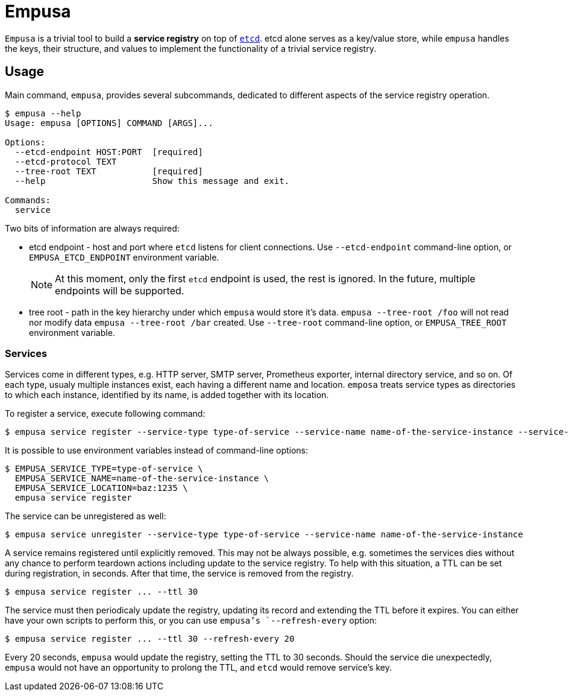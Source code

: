 = Empusa

`Empusa` is a trivial tool to build a *service registry* on top of https://etcd.io/[`etcd`]. etcd alone serves as a key/value store, while `empusa` handles the keys, their structure, and values to implement the functionality of a trivial service registry.


== Usage

Main command, `empusa`, provides several subcommands, dedicated to different aspects of the service registry operation.

[source,shell]
....
$ empusa --help
Usage: empusa [OPTIONS] COMMAND [ARGS]...

Options:
  --etcd-endpoint HOST:PORT  [required]
  --etcd-protocol TEXT
  --tree-root TEXT           [required]
  --help                     Show this message and exit.

Commands:
  service
....

Two bits of information are always required:

* etcd endpoint - host and port where `etcd` listens for client connections. Use `--etcd-endpoint` command-line option, or `EMPUSA_ETCD_ENDPOINT` environment variable.
+
[NOTE]
====
At this moment, only the first `etcd` endpoint is used, the rest is ignored. In the future, multiple endpoints will be supported.
====
+
* tree root - path in the key hierarchy under which `empusa` would store it's data. `empusa --tree-root /foo` will not read nor modify data `empusa --tree-root /bar` created. Use `--tree-root` command-line option, or `EMPUSA_TREE_ROOT` environment variable.

=== Services

Services come in different types, e.g. HTTP server, SMTP server, Prometheus exporter, internal directory service, and so on. Of each type, usualy multiple instances exist, each having a different name and location. `emposa` treats service types as directories to which each instance, identified by its name, is added together with its location.

To register a service, execute following command:

[source,shell]
....
$ empusa service register --service-type type-of-service --service-name name-of-the-service-instance --service-location baz:1235
....

It is possible to use environment variables instead of command-line options:

[source,shell]
....
$ EMPUSA_SERVICE_TYPE=type-of-service \
  EMPUSA_SERVICE_NAME=name-of-the-service-instance \
  EMPUSA_SERVICE_LOCATION=baz:1235 \
  empusa service register
....

The service can be unregistered as well:

[source,shell]
....
$ empusa service unregister --service-type type-of-service --service-name name-of-the-service-instance
....

A service remains registered until explicitly removed. This may not be always possible, e.g. sometimes the services dies without any chance to perform teardown actions including update to the service registry. To help with this situation, a TTL can be set during registration, in seconds. After that time, the service is removed from the registry.

[source,shell]
....
$ empusa service register ... --ttl 30
....

The service must then periodicaly update the registry, updating its record and extending the TTL before it expires. You can either have your own scripts to perform this, or you can use `empusa`'s `--refresh-every` option:

[source,shell]
....
$ empusa service register ... --ttl 30 --refresh-every 20
....

Every 20 seconds, `empusa` would update the registry, setting the TTL to 30 seconds. Should the service die unexpectedly, `empusa` would not have an opportunity to prolong the TTL, and `etcd` would remove service's key.
